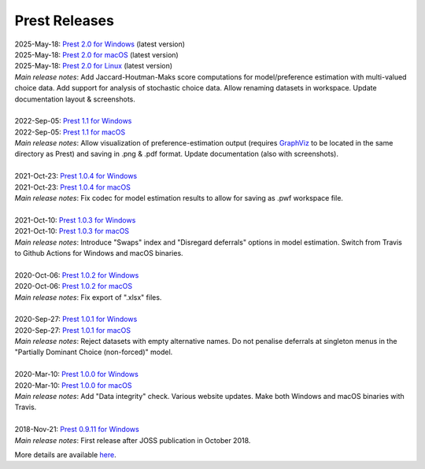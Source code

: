 Prest Releases
==============

.. _history:

| 2025-May-18: `Prest 2.0 for Windows </_static/prest-win-v2.0.0.exe>`_ (latest version)
| 2025-May-18: `Prest 2.0 for macOS </_static/prest-osx-v2.0.0.zip>`_ (latest version)
| 2025-May-18: `Prest 2.0 for Linux </_static/prest-linux-v2.0.0.zip>`_ (latest version)
| *Main release notes*: Add Jaccard-Houtman-Maks score computations for model/preference estimation with multi-valued choice data. Add support for analysis of stochastic choice data. Allow renaming datasets in workspace. Update documentation layout & screenshots.

|

| 2022-Sep-05: `Prest 1.1 for Windows </_static/prest-win-v1.1.0.exe>`_
| 2022-Sep-05: `Prest 1.1 for macOS </_static/prest-osx-v1.1.0.zip>`_
| *Main release notes*: Allow visualization of preference-estimation output (requires `GraphViz <https://graphviz.org>`_ to be located in the same directory as Prest) and saving in .png & .pdf format. Update documentation (also with screenshots).

|

| 2021-Oct-23: `Prest 1.0.4 for Windows </_static/prest-win-v1.0.4.exe>`_
| 2021-Oct-23: `Prest 1.0.4 for macOS </_static/prest-osx-v1.0.4.zip>`_ 
| *Main release notes*: Fix codec for model estimation results to allow for saving as .pwf workspace file.

|

| 2021-Oct-10: `Prest 1.0.3 for Windows </_static/prest-win-v1.0.3.exe>`_
| 2021-Oct-10: `Prest 1.0.3 for macOS </_static/prest-osx-v1.0.3.zip>`_
| *Main release notes*: Introduce "Swaps" index and "Disregard deferrals" options in model estimation. Switch from Travis to Github Actions for Windows and macOS binaries.

|

| 2020-Oct-06: `Prest 1.0.2 for Windows </_static/prest-win-v1.0.2.exe>`_
| 2020-Oct-06: `Prest 1.0.2 for macOS </_static/prest-osx-v1.0.2.zip>`_
| *Main release notes*: Fix export of ".xlsx" files.

|

| 2020-Sep-27: `Prest 1.0.1 for Windows </_static/prest-win-v1.0.1.exe>`_
| 2020-Sep-27: `Prest 1.0.1 for macOS </_static/prest-osx-v1.0.1.zip>`_
| *Main release notes*: Reject datasets with empty alternative names. Do not penalise deferrals at singleton menus in the "Partially Dominant Choice (non-forced)" model.

|

| 2020-Mar-10: `Prest 1.0.0 for Windows </_static/prest-win-v1.0.0.exe>`_
| 2020-Mar-10: `Prest 1.0.0 for macOS </_static/prest-osx-v1.0.0.zip>`_
| *Main release notes*: Add "Data integrity" check. Various website updates. Make both Windows and macOS binaries with Travis. 

|

| 2018-Nov-21: `Prest 0.9.11 for Windows </_static/prest-win-v0.9.11.exe>`_
| *Main release notes*: First release after JOSS publication in October 2018.


More details are available `here <https://github.com/prestsoftware/prest/blob/master/CHANGELOG.md>`_.
